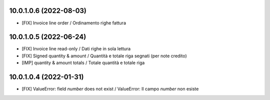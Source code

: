 10.0.1.0.6 (2022-08-03)
~~~~~~~~~~~~~~~~~~~~~~~

* [FIX] Invoice line order / Ordinamento righe fattura

10.0.1.0.5 (2022-06-24)
~~~~~~~~~~~~~~~~~~~~~~~

* [FIX] Invoice line read-only / Dati righe in sola lettura
* [FIX] Signed quantity & amount / Quantità e totale riga segnati (per note credito)
* [IMP] quantity & amount totals / Totale quantità e totale riga


10.0.1.0.4 (2022-01-31)
~~~~~~~~~~~~~~~~~~~~~~~

* [FIX] ValueError: field `number` does not exist / ValueError: Il campo `number` non esiste
